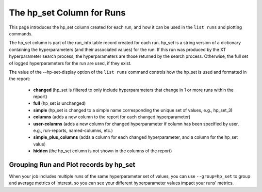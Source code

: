 .. _hp_set_column:

=====================================================
The hp_set Column for Runs
=====================================================

This page introduces the hp_set column created for each run, and how it can be used in the ``list runs`` and plotting commands.

The hp_set column is part of the run_info table record created for each run.  hp_set is a string     
version of a dictionary containing the hyperparameters (and their associated values) for the run.  If this run
was produced by the XT hyperparameter search process, the hyperparameters are those returned by the 
search process.  Otherwise, the full set of logged hyperparameters for the run are used, if they exist.

The value of the --hp-set-display option of the ``list runs`` command controls how the hp_set is used and formatted in the report:

    - **changed**                 (hp_set is filtered to only include hyperparameters that change in 1 or more runs within the report)
    - **full**                    (hp_set is unchanged)
    - **simple**                  (hp_set is changed to a simple name corresponding the unique set of values, e.g., hp_set_3)
    - **columns**                 (adds a new column to the report for each changed hyperparameter)
    - **user-columns**            (adds a new column for changed hyperparameter if column has been specified by user, e.g., run-reports, named-columns, etc.)
    - **simple_plus_columns**     (adds a column for each changed hyperparameter, and a column for the hp_set value)
    - **hidden**                  (the hp_set column is not shown in the columns of the report)

-------------------------------------------
Grouping Run and Plot records by hp_set
-------------------------------------------

When your job includes multiple runs of the same hyperparameter set of values, you can use ``--group=hp_set`` to group and average 
metrics of interest, so you can see your different hyperparameter values impact your runs' metrics.

.. seealso:: 

    - :ref:`XT list runs command <list_runs>`
    - :ref:`XT plot command <plot>`
    - :ref:`XT seaborn command <seaborn>`
    - :ref:`Plotting with XT <plotting>`
